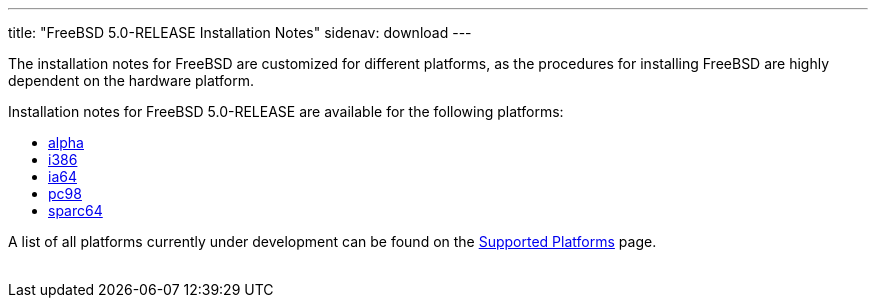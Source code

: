 ---
title: "FreeBSD 5.0-RELEASE Installation Notes"
sidenav: download
---

++++


  <p>The installation notes for FreeBSD are customized for different
    platforms, as the procedures for installing FreeBSD are highly
    dependent on the hardware platform.</p>

  <p>Installation notes for FreeBSD 5.0-RELEASE are available for the following
    platforms:</p>

  <ul>
    <li><a href="../installation-alpha/" shape="rect">alpha</a></li>
    <li><a href="../installation-i386/" shape="rect">i386</a></li>
    <li><a href="../installation-ia64/" shape="rect">ia64</a></li>
    <li><a href="../installation-pc98/" shape="rect">pc98</a></li>
    <li><a href="../installation-sparc64/" shape="rect">sparc64</a></li>
  </ul>

  <p>A list of all platforms currently under development can be found
    on the <a href="../../../platforms/index.html" shape="rect">Supported
    Platforms</a> page.</p>


</div>
          <br class="clearboth" />
        </div>
        
++++

